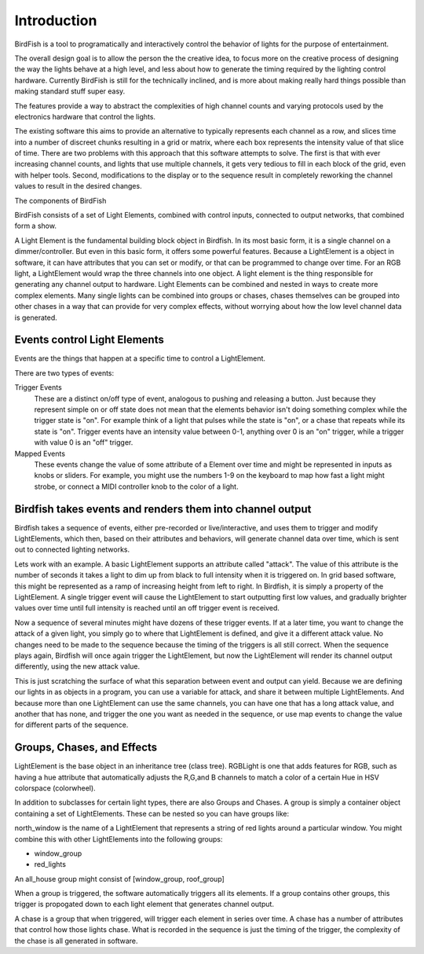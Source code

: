 ============
Introduction
============

BirdFish is a tool to programatically and interactively control the behavior of lights for the purpose of
entertainment.

The overall design goal is to allow the person the the creative idea, to focus
more on the creative process of designing the way the lights behave at a high
level, and less about how to generate the timing required by the lighting
control hardware. Currently BirdFish is still for the technically inclined, and
is more about making really hard things possible than making standard stuff
super easy.

The features provide a way to abstract the 
complexities of high channel counts and varying protocols used by the
electronics hardware that control the lights.

The existing software this aims to provide an alternative to typically represents each
channel as a row, and slices time into a number of discreet chunks resulting in
a grid or matrix, where each box represents the intensity value of that slice
of time.  There are two problems with this approach that this software attempts
to solve. The first is that with ever increasing channel counts, and lights
that use multiple channels, it gets very tedious to fill in each block of the
grid, even with helper tools.  Second, modifications to the display or to the
sequence result in completely reworking the channel values to result in the
desired changes.

The components of BirdFish

BirdFish consists of a set of Light Elements, combined with control inputs,
connected to output networks, that combined form a show.

A Light Element is the fundamental building block object in Birdfish.  In its
most basic form, it is a single channel on a dimmer/controller.  But even in
this basic form, it offers some powerful features.  Because a LightElement is
a object in software, it can have attributes that you can set or modify, or that can be programmed to change over time.  For an RGB
light, a LightElement would wrap the three channels into one object. A light
element is the thing responsible for generating any channel output to hardware.
Light Elements can be combined and nested in ways to create more complex
elements. Many single lights can be combined into groups or chases, chases
themselves can be grouped into other chases in a way that can provide for very
complex effects, without worrying about how the low level channel data is
generated.

Events control Light Elements
----------------------------

Events are the things that happen at a specific time to control a LightElement.

There are two types of events:

Trigger Events
    These are a distinct on/off type of event, analogous to pushing and
    releasing a button.  Just because they represent simple on or off state
    does not mean that the elements behavior isn't doing something complex
    while the trigger state is "on". For example think of a light that pulses
    while the state is "on", or a chase that repeats while its state is "on".
    Trigger events have an intensity value between 0-1, anything over 0 is an
    "on" trigger, while a trigger with value 0 is an "off" trigger.

Mapped Events
    These events change the value of some attribute of a Element over time and
    might be represented in inputs as knobs or sliders. For example, you might
    use the numbers 1-9 on the keyboard to map how fast a light might strobe,
    or connect a MIDI controller knob to the color of a light.

Birdfish takes events and renders them into channel output
----------------------------------------------------------

Birdfish takes a sequence of events, either pre-recorded or live/interactive,
and uses them to trigger and modify LightElements, which then, based on their
attributes and behaviors, will generate channel data over time, which is sent
out to connected lighting networks.

Lets work with an example.  A basic LightElement supports an attribute called
"attack".  The value of this attribute is the number of seconds it takes
a light to dim up from black to full intensity when it is triggered on.  In
grid based software, this might be represented as a ramp of increasing height
from left to right. In Birdfish, it is simply a property of the LightElement.
A single trigger event will cause the LightElement to start outputting first
low values, and gradually brighter values over time until full intensity is
reached until an off trigger event is received.

Now a sequence of several minutes might have dozens of these trigger events. If
at a later time, you want to change the attack of a given light, you simply go
to where that LightElement is defined, and give it a different attack value. No
changes need to be made to the sequence because the timing of the triggers is
all still correct. When the sequence plays again, Birdfish will once again trigger
the LightElement, but now the LightElement will render its channel output
differently, using the new attack value. 

This is just scratching the surface of what this separation between event and
output can yield.  Because we are defining our lights in as objects in
a program, you can use a variable for attack, and share it between multiple
LightElements.  And because more than one LightElement can use the same
channels, you can have one that has a long attack value, and another that has
none, and trigger the one you want as needed in the sequence, or use map events
to change the value for different parts of the sequence.

Groups, Chases, and Effects
---------------------------

LightElement is the base object in an inheritance tree (class tree). RGBLight
is one that adds features for RGB, such as having a hue attribute that
automatically adjusts the R,G,and B channels to match a color of a certain Hue
in HSV colorspace (colorwheel).

In addition to subclasses for certain light types, there are also Groups
and Chases.  A group is simply a container object containing a set of
LightElements. These can be nested so you can have groups like:

north_window is the name of a LightElement that represents a string of red lights
around a particular window. You might combine this with other LightElements
into the following groups:

- window_group
- red_lights

An all_house group might consist of [window_group, roof_group]

When a group is triggered, the software automatically triggers all its
elements.  If a group contains other groups, this trigger is propogated down to
each light element that generates channel output.

A chase is a group that when triggered, will trigger each element in series
over time. A chase has a number of attributes that control how those lights
chase.  What is recorded in the sequence is just the timing of the trigger, the
complexity of the chase is all generated in software.


